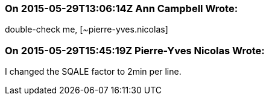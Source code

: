 === On 2015-05-29T13:06:14Z Ann Campbell Wrote:
double-check me, [~pierre-yves.nicolas]

=== On 2015-05-29T15:45:19Z Pierre-Yves Nicolas Wrote:
I changed the SQALE factor to 2min per line.

